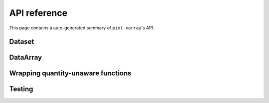 API reference
=============
This page contains a auto-generated summary of ``pint-xarray``'s API.

.. autosummary::
   :toctree: generated/

   pint_xarray.unit_registry
   pint_xarray.setup_registry

Dataset
-------
.. autosummary::
   :toctree: generated/
   :template: autosummary/accessor_attribute.rst

   xarray.Dataset.pint.loc

.. autosummary::
   :toctree: generated/
   :template: autosummary/accessor_method.rst

   xarray.Dataset.pint.quantify
   xarray.Dataset.pint.dequantify
   xarray.Dataset.pint.interp
   xarray.Dataset.pint.interp_like
   xarray.Dataset.pint.reindex
   xarray.Dataset.pint.reindex_like
   xarray.Dataset.pint.drop_sel
   xarray.Dataset.pint.sel
   xarray.Dataset.pint.to
   xarray.Dataset.pint.chunk
   xarray.Dataset.pint.ffill
   xarray.Dataset.pint.bfill
   xarray.Dataset.pint.interpolate_na

DataArray
---------
.. autosummary::
   :toctree: generated/
   :template: autosummary/accessor_attribute.rst

   xarray.DataArray.pint.loc

   xarray.DataArray.pint.magnitude
   xarray.DataArray.pint.units
   xarray.DataArray.pint.dimensionality
   xarray.DataArray.pint.registry

.. autosummary::
   :toctree: generated/
   :template: autosummary/accessor_method.rst

   xarray.DataArray.pint.quantify
   xarray.DataArray.pint.dequantify
   xarray.DataArray.pint.interp
   xarray.DataArray.pint.interp_like
   xarray.DataArray.pint.reindex
   xarray.DataArray.pint.reindex_like
   xarray.DataArray.pint.drop_sel
   xarray.DataArray.pint.sel
   xarray.DataArray.pint.to
   xarray.DataArray.pint.chunk
   xarray.DataArray.pint.ffill
   xarray.DataArray.pint.bfill
   xarray.DataArray.pint.interpolate_na

Wrapping quantity-unaware functions
-----------------------------------
.. autosummary::
   :toctree: generated/

   pint_xarray.expects

Testing
-------

.. autosummary::
   :toctree: generated/

   pint_xarray.testing.assert_units_equal
